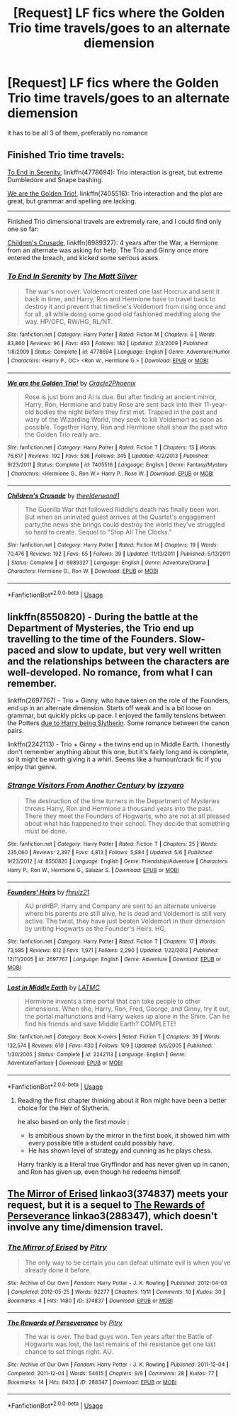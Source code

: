 #+TITLE: [Request] LF fics where the Golden Trio time travels/goes to an alternate diemension

* [Request] LF fics where the Golden Trio time travels/goes to an alternate diemension
:PROPERTIES:
:Author: TimeTurner394
:Score: 7
:DateUnix: 1539560026.0
:DateShort: 2018-Oct-15
:FlairText: Request
:END:
it has to be all 3 of them, preferably no romance


** Finished Trio time travels:

[[https://www.fanfiction.net/s/4778694/1/To-End-In-Serenity][To End in Serenity]], linkffn(4778694): Trio interaction is great, but extreme Dumbledore and Snape bashing.

[[https://www.fanfiction.net/s/7405516/1/We-are-the-Golden-Trio][We are the Golden Trio!]], linkffn(7405516): Trio interaction and the plot are great, but grammar and spelling are lacking.

--------------

Finished Trio dimensional travels are extremely rare, and I could find only one so far:

[[https://www.fanfiction.net/s/6989327/1/Children-s-Crusade][Children's Crusade]], linkffn(6989327): 4 years after the War, a Hermione from an alternate was asking for help. The Trio and Ginny once more entered the breach, and kicked some serious asses.
:PROPERTIES:
:Author: InquisitorCOC
:Score: 3
:DateUnix: 1539566575.0
:DateShort: 2018-Oct-15
:END:

*** [[https://www.fanfiction.net/s/4778694/1/][*/To End In Serenity/*]] by [[https://www.fanfiction.net/u/1490083/The-Matt-Silver][/The Matt Silver/]]

#+begin_quote
  The war's not over. Voldemort created one last Horcrux and sent it back in time, and Harry, Ron and Hermione have to travel back to destroy it and prevent that timeline's Voldemort from rising once and for all, all while doing some good old fashioned meddling along the way. HP/OFC, RW/HG, RL/NT.
#+end_quote

^{/Site/:} ^{fanfiction.net} ^{*|*} ^{/Category/:} ^{Harry} ^{Potter} ^{*|*} ^{/Rated/:} ^{Fiction} ^{M} ^{*|*} ^{/Chapters/:} ^{6} ^{*|*} ^{/Words/:} ^{83,860} ^{*|*} ^{/Reviews/:} ^{96} ^{*|*} ^{/Favs/:} ^{493} ^{*|*} ^{/Follows/:} ^{182} ^{*|*} ^{/Updated/:} ^{2/3/2009} ^{*|*} ^{/Published/:} ^{1/8/2009} ^{*|*} ^{/Status/:} ^{Complete} ^{*|*} ^{/id/:} ^{4778694} ^{*|*} ^{/Language/:} ^{English} ^{*|*} ^{/Genre/:} ^{Adventure/Humor} ^{*|*} ^{/Characters/:} ^{<Harry} ^{P.,} ^{OC>} ^{<Ron} ^{W.,} ^{Hermione} ^{G.>} ^{*|*} ^{/Download/:} ^{[[http://www.ff2ebook.com/old/ffn-bot/index.php?id=4778694&source=ff&filetype=epub][EPUB]]} ^{or} ^{[[http://www.ff2ebook.com/old/ffn-bot/index.php?id=4778694&source=ff&filetype=mobi][MOBI]]}

--------------

[[https://www.fanfiction.net/s/7405516/1/][*/We are the Golden Trio!/*]] by [[https://www.fanfiction.net/u/2711015/Oracle2Phoenix][/Oracle2Phoenix/]]

#+begin_quote
  Rose is just born and Al is due. But after finding an ancient mirror, Harry, Ron, Hermione and baby Rose are sent back into their 11-year-old bodies the night before they first met. Trapped in the past and wary of the Wizarding World, they seek to kill Voldemort as soon as possible. Together Harry, Ron and Hermione shall show the past who the Golden Trio really are.
#+end_quote

^{/Site/:} ^{fanfiction.net} ^{*|*} ^{/Category/:} ^{Harry} ^{Potter} ^{*|*} ^{/Rated/:} ^{Fiction} ^{T} ^{*|*} ^{/Chapters/:} ^{13} ^{*|*} ^{/Words/:} ^{76,617} ^{*|*} ^{/Reviews/:} ^{192} ^{*|*} ^{/Favs/:} ^{536} ^{*|*} ^{/Follows/:} ^{345} ^{*|*} ^{/Updated/:} ^{4/2/2013} ^{*|*} ^{/Published/:} ^{9/23/2011} ^{*|*} ^{/Status/:} ^{Complete} ^{*|*} ^{/id/:} ^{7405516} ^{*|*} ^{/Language/:} ^{English} ^{*|*} ^{/Genre/:} ^{Fantasy/Mystery} ^{*|*} ^{/Characters/:} ^{<Hermione} ^{G.,} ^{Ron} ^{W.>} ^{Harry} ^{P.,} ^{Rose} ^{W.} ^{*|*} ^{/Download/:} ^{[[http://www.ff2ebook.com/old/ffn-bot/index.php?id=7405516&source=ff&filetype=epub][EPUB]]} ^{or} ^{[[http://www.ff2ebook.com/old/ffn-bot/index.php?id=7405516&source=ff&filetype=mobi][MOBI]]}

--------------

[[https://www.fanfiction.net/s/6989327/1/][*/Children's Crusade/*]] by [[https://www.fanfiction.net/u/2819741/theelderwand1][/theelderwand1/]]

#+begin_quote
  The Guerilla War that followed Riddle's death has finally been won. But when an uninvited guest arrives at the Quartet's engagement party,the news she brings could destroy the world they've struggled so hard to create. Sequel to "Stop All The Clocks."
#+end_quote

^{/Site/:} ^{fanfiction.net} ^{*|*} ^{/Category/:} ^{Harry} ^{Potter} ^{*|*} ^{/Rated/:} ^{Fiction} ^{M} ^{*|*} ^{/Chapters/:} ^{19} ^{*|*} ^{/Words/:} ^{70,476} ^{*|*} ^{/Reviews/:} ^{192} ^{*|*} ^{/Favs/:} ^{65} ^{*|*} ^{/Follows/:} ^{39} ^{*|*} ^{/Updated/:} ^{11/13/2011} ^{*|*} ^{/Published/:} ^{5/13/2011} ^{*|*} ^{/Status/:} ^{Complete} ^{*|*} ^{/id/:} ^{6989327} ^{*|*} ^{/Language/:} ^{English} ^{*|*} ^{/Genre/:} ^{Adventure/Drama} ^{*|*} ^{/Characters/:} ^{Hermione} ^{G.,} ^{Ron} ^{W.} ^{*|*} ^{/Download/:} ^{[[http://www.ff2ebook.com/old/ffn-bot/index.php?id=6989327&source=ff&filetype=epub][EPUB]]} ^{or} ^{[[http://www.ff2ebook.com/old/ffn-bot/index.php?id=6989327&source=ff&filetype=mobi][MOBI]]}

--------------

*FanfictionBot*^{2.0.0-beta} | [[https://github.com/tusing/reddit-ffn-bot/wiki/Usage][Usage]]
:PROPERTIES:
:Author: FanfictionBot
:Score: 1
:DateUnix: 1539566596.0
:DateShort: 2018-Oct-15
:END:


** linkffn(8550820) - During the battle at the Department of Mysteries, the Trio end up travelling to the time of the Founders. Slow-paced and slow to update, but very well written and the relationships between the characters are well-developed. No romance, from what I can remember.

linkffn(2697767) - Trio + Ginny, who have taken on the role of the Founders, end up in an alternate dimension. Starts off weak and is a bit loose on grammar, but quickly picks up pace. I enjoyed the family tensions between the Potters [[/spoiler][due to Harry being Slytherin]]. Some romance between the canon pairs.

linkffn(2242113) - Trio + Ginny + the twins end up in Middle Earth. I honestly don't remember anything about this one, but it's fairly long and is complete, so it might be worth giving it a whirl. Seems like a humour/crack fic if you enjoy that genre.
:PROPERTIES:
:Author: unsuba
:Score: 1
:DateUnix: 1539561927.0
:DateShort: 2018-Oct-15
:END:

*** [[https://www.fanfiction.net/s/8550820/1/][*/Strange Visitors From Another Century/*]] by [[https://www.fanfiction.net/u/2740971/Izzyaro][/Izzyaro/]]

#+begin_quote
  The destruction of the time turners in the Department of Mysteries throws Harry, Ron and Hermione a thousand years into the past. There they meet the Founders of Hogwarts, who are not at all pleased about what has happened to their school. They decide that something must be done.
#+end_quote

^{/Site/:} ^{fanfiction.net} ^{*|*} ^{/Category/:} ^{Harry} ^{Potter} ^{*|*} ^{/Rated/:} ^{Fiction} ^{T} ^{*|*} ^{/Chapters/:} ^{25} ^{*|*} ^{/Words/:} ^{235,060} ^{*|*} ^{/Reviews/:} ^{2,397} ^{*|*} ^{/Favs/:} ^{4,813} ^{*|*} ^{/Follows/:} ^{5,884} ^{*|*} ^{/Updated/:} ^{5/6} ^{*|*} ^{/Published/:} ^{9/23/2012} ^{*|*} ^{/id/:} ^{8550820} ^{*|*} ^{/Language/:} ^{English} ^{*|*} ^{/Genre/:} ^{Friendship/Adventure} ^{*|*} ^{/Characters/:} ^{Harry} ^{P.,} ^{Ron} ^{W.,} ^{Hermione} ^{G.,} ^{Salazar} ^{S.} ^{*|*} ^{/Download/:} ^{[[http://www.ff2ebook.com/old/ffn-bot/index.php?id=8550820&source=ff&filetype=epub][EPUB]]} ^{or} ^{[[http://www.ff2ebook.com/old/ffn-bot/index.php?id=8550820&source=ff&filetype=mobi][MOBI]]}

--------------

[[https://www.fanfiction.net/s/2697767/1/][*/Founders' Heirs/*]] by [[https://www.fanfiction.net/u/883504/fhrulz21][/fhrulz21/]]

#+begin_quote
  AU preHBP. Harry and Company are sent to an alternate universe where his parents are still alive, he is dead and Voldemort is still very active. The twist, they have just beaten Voldemort in their dimension by uniting Hogwarts as the Founder's Heirs. HG,
#+end_quote

^{/Site/:} ^{fanfiction.net} ^{*|*} ^{/Category/:} ^{Harry} ^{Potter} ^{*|*} ^{/Rated/:} ^{Fiction} ^{T} ^{*|*} ^{/Chapters/:} ^{17} ^{*|*} ^{/Words/:} ^{73,585} ^{*|*} ^{/Reviews/:} ^{812} ^{*|*} ^{/Favs/:} ^{1,971} ^{*|*} ^{/Follows/:} ^{2,290} ^{*|*} ^{/Updated/:} ^{1/22/2013} ^{*|*} ^{/Published/:} ^{12/11/2005} ^{*|*} ^{/id/:} ^{2697767} ^{*|*} ^{/Language/:} ^{English} ^{*|*} ^{/Genre/:} ^{Adventure} ^{*|*} ^{/Download/:} ^{[[http://www.ff2ebook.com/old/ffn-bot/index.php?id=2697767&source=ff&filetype=epub][EPUB]]} ^{or} ^{[[http://www.ff2ebook.com/old/ffn-bot/index.php?id=2697767&source=ff&filetype=mobi][MOBI]]}

--------------

[[https://www.fanfiction.net/s/2242113/1/][*/Lost in Middle Earth/*]] by [[https://www.fanfiction.net/u/732185/LATMC][/LATMC/]]

#+begin_quote
  Hermione invents a time portal that can take people to other dimensions. When she, Harry, Ron, Fred, George, and Ginny, try it out, the portal malfunctions and Harry wakes up alone in the Shire. Can he find his friends and save Middle Earth? COMPLETE!
#+end_quote

^{/Site/:} ^{fanfiction.net} ^{*|*} ^{/Category/:} ^{Book} ^{X-overs} ^{*|*} ^{/Rated/:} ^{Fiction} ^{T} ^{*|*} ^{/Chapters/:} ^{39} ^{*|*} ^{/Words/:} ^{132,574} ^{*|*} ^{/Reviews/:} ^{610} ^{*|*} ^{/Favs/:} ^{430} ^{*|*} ^{/Follows/:} ^{109} ^{*|*} ^{/Updated/:} ^{9/5/2005} ^{*|*} ^{/Published/:} ^{1/30/2005} ^{*|*} ^{/Status/:} ^{Complete} ^{*|*} ^{/id/:} ^{2242113} ^{*|*} ^{/Language/:} ^{English} ^{*|*} ^{/Genre/:} ^{Adventure/Fantasy} ^{*|*} ^{/Download/:} ^{[[http://www.ff2ebook.com/old/ffn-bot/index.php?id=2242113&source=ff&filetype=epub][EPUB]]} ^{or} ^{[[http://www.ff2ebook.com/old/ffn-bot/index.php?id=2242113&source=ff&filetype=mobi][MOBI]]}

--------------

*FanfictionBot*^{2.0.0-beta} | [[https://github.com/tusing/reddit-ffn-bot/wiki/Usage][Usage]]
:PROPERTIES:
:Author: FanfictionBot
:Score: 1
:DateUnix: 1539561944.0
:DateShort: 2018-Oct-15
:END:

**** Reading the first chapter thinking about it Ron might have been a better choice for the Heir of Slytherin.

he also based on only the first movie :

- Is ambitious shown by the mirror in the first book, it showed him with every possible title a student could possibly have.
- He has shown level of strategy and cunning as he plays chess.

Harry frankly is a literal true Gryffindor and has never given up in canon, and Ron has given up, even though he redeems himself.
:PROPERTIES:
:Author: noitseuQehT
:Score: 1
:DateUnix: 1539726442.0
:DateShort: 2018-Oct-17
:END:


** [[https://archiveofourown.org/works/374837][The Mirror of Erised]] linkao3(374837) meets your request, but it is a sequel to [[https://archiveofourown.org/works/288347][The Rewards of Perseverance]] linkao3(288347), which doesn't involve any time/dimension travel.
:PROPERTIES:
:Author: siderumincaelo
:Score: 1
:DateUnix: 1539567047.0
:DateShort: 2018-Oct-15
:END:

*** [[https://archiveofourown.org/works/374837][*/The Mirror of Erised/*]] by [[https://www.archiveofourown.org/users/Pitry/pseuds/Pitry][/Pitry/]]

#+begin_quote
  The only way to be certain you can defeat ultimate evil is when you've already done it before.
#+end_quote

^{/Site/:} ^{Archive} ^{of} ^{Our} ^{Own} ^{*|*} ^{/Fandom/:} ^{Harry} ^{Potter} ^{-} ^{J.} ^{K.} ^{Rowling} ^{*|*} ^{/Published/:} ^{2012-04-03} ^{*|*} ^{/Completed/:} ^{2012-05-25} ^{*|*} ^{/Words/:} ^{92277} ^{*|*} ^{/Chapters/:} ^{11/11} ^{*|*} ^{/Comments/:} ^{10} ^{*|*} ^{/Kudos/:} ^{30} ^{*|*} ^{/Bookmarks/:} ^{4} ^{*|*} ^{/Hits/:} ^{1480} ^{*|*} ^{/ID/:} ^{374837} ^{*|*} ^{/Download/:} ^{[[https://archiveofourown.org/downloads/Pi/Pitry/374837/The%20Mirror%20of%20Erised.epub?updated_at=1387022421][EPUB]]} ^{or} ^{[[https://archiveofourown.org/downloads/Pi/Pitry/374837/The%20Mirror%20of%20Erised.mobi?updated_at=1387022421][MOBI]]}

--------------

[[https://archiveofourown.org/works/288347][*/The Rewards of Perseverance/*]] by [[https://www.archiveofourown.org/users/Pitry/pseuds/Pitry][/Pitry/]]

#+begin_quote
  The war is over. The bad guys won. Ten years after the Battle of Hogwarts was lost, the last remains of the resistance get one last chance to set things right. AU.
#+end_quote

^{/Site/:} ^{Archive} ^{of} ^{Our} ^{Own} ^{*|*} ^{/Fandom/:} ^{Harry} ^{Potter} ^{-} ^{J.} ^{K.} ^{Rowling} ^{*|*} ^{/Published/:} ^{2011-12-04} ^{*|*} ^{/Completed/:} ^{2011-12-04} ^{*|*} ^{/Words/:} ^{54615} ^{*|*} ^{/Chapters/:} ^{9/9} ^{*|*} ^{/Comments/:} ^{28} ^{*|*} ^{/Kudos/:} ^{77} ^{*|*} ^{/Bookmarks/:} ^{14} ^{*|*} ^{/Hits/:} ^{8433} ^{*|*} ^{/ID/:} ^{288347} ^{*|*} ^{/Download/:} ^{[[https://archiveofourown.org/downloads/Pi/Pitry/288347/The%20Rewards%20of%20Perseverance.epub?updated_at=1387518032][EPUB]]} ^{or} ^{[[https://archiveofourown.org/downloads/Pi/Pitry/288347/The%20Rewards%20of%20Perseverance.mobi?updated_at=1387518032][MOBI]]}

--------------

*FanfictionBot*^{2.0.0-beta} | [[https://github.com/tusing/reddit-ffn-bot/wiki/Usage][Usage]]
:PROPERTIES:
:Author: FanfictionBot
:Score: 1
:DateUnix: 1539567102.0
:DateShort: 2018-Oct-15
:END:
